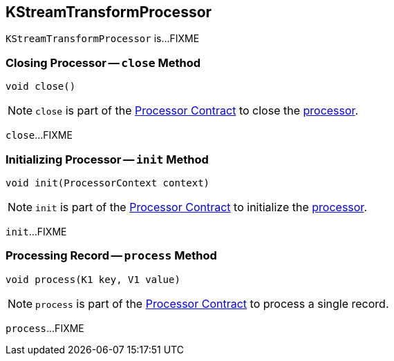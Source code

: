 == [[KStreamTransformProcessor]] KStreamTransformProcessor

`KStreamTransformProcessor` is...FIXME

=== [[close]] Closing Processor -- `close` Method

[source, java]
----
void close()
----

NOTE: `close` is part of the <<kafka-streams-Processor.adoc#close, Processor Contract>> to close the <<kafka-streams-Processor.adoc#, processor>>.

`close`...FIXME

=== [[init]] Initializing Processor -- `init` Method

[source, java]
----
void init(ProcessorContext context)
----

NOTE: `init` is part of the <<kafka-streams-Processor.adoc#init, Processor Contract>> to initialize the <<kafka-streams-Processor.adoc#, processor>>.

`init`...FIXME

=== [[process]] Processing Record -- `process` Method

[source, java]
----
void process(K1 key, V1 value)
----

NOTE: `process` is part of the <<kafka-streams-Processor.adoc#process, Processor Contract>> to process a single record.

`process`...FIXME

